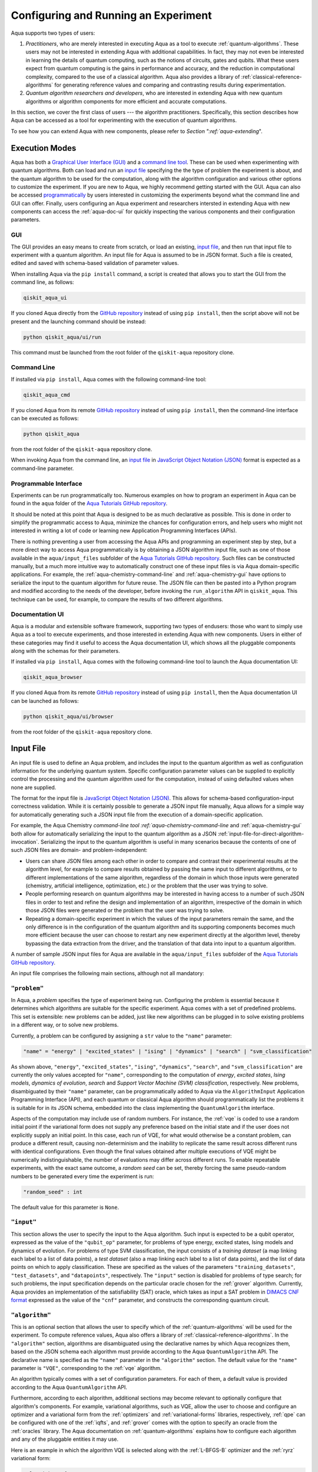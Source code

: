 .. _aqua-execution:

=====================================
Configuring and Running an Experiment
=====================================

Aqua supports two types of users:

1. *Practitioners*, who are merely interested in executing Aqua
   as a tool to execute :ref:`quantum-algorithms`.
   These users may not be interested in extending Aqua
   with additional capabilities.  In fact, they may not even be interested
   in learning the details of quantum computing, such as the notions of
   circuits, gates and qubits.  What these users expect
   from quantum computing is the gains in performance and accuracy, and
   the reduction in computational complexity, compared to the use of
   a classical algorithm.  Aqua also provides a library of :ref:`classical-reference-algorithms`
   for generating reference values and comparing and contrasting results during
   experimentation.
2. *Quantum algorithm researchers and developers*, who are interested in extending
   Aqua with new quantum algorithms or algorithm components for more efficient
   and accurate computations.

In this section, we cover the first class of users --- the algorithm practitioners.
Specifically, this section describes how Aqua can be accessed as a
tool for experimenting with the execution of quantum algorithms.

To see how you can extend Aqua with new components,
please refer to `Section ":ref:`aqua-extending`".

---------------
Execution Modes
---------------

Aqua has both a `Graphical User Interface (GUI) <#aqua-gui>`__ and a `command
line tool <#aqua-command-line>`__.  These can be used when experimenting with quantum algorithms.
Both can load and run an `input
file <#aqua-input-file>`__ specifying the the type of problem the experiment is about,
and the quantum
algorithm to be used for the computation, along with the algorithm configuration
and various other options to
customize the experiment.  If you are new to
Aqua, we highly recommend getting started with the GUI.
Aqua can also be accessed
`programmatically <#aqua-programmable-interface>`__ by users interested
in customizing the experiments beyond what the command line and GUI can offer.
Finally, users configuring an Aqua experiment and researchers
intersted in extending Aqua with new components can access
the :ref:`aqua-doc-ui` for quickly inspecting the various components
and their configuration parameters.

.. _aqua-gui:

^^^
GUI
^^^

The GUI provides an easy means to create from scratch, or load
an existing, `input file <#aqua-input-file>`__, and then run that input file to experiment with a
quantum algorithm.
An input file for Aqua is assumed to be in JSON format.  Such a file is created,
edited and saved with schema-based validation of parameter values.

When installing
Aqua via the ``pip install`` command,
a script is created that allows you to start the GUI from the command line,
as follows:

.. code:: sh

   qiskit_aqua_ui

If you cloned Aqua directly from the
`GitHub repository <https://github.com/Qiskit/aqua>`__ instead of using ``pip
install``, then the script above will not be present and the launching command should be instead:

.. code:: sh

   python qiskit_aqua/ui/run

This command must be launched from the root folder of the ``qiskit-aqua`` repository clone.

.. seealso::

    Consult the documentation on the :ref:`aqua-installation` for more details.

.. _aqua-command-line:

^^^^^^^^^^^^
Command Line
^^^^^^^^^^^^

If installed via ``pip install``,
Aqua comes with the following command-line tool:

.. code:: sh

   qiskit_aqua_cmd

If you cloned Aqua from its remote
`GitHub repository <https://github.com/QISKit/aqua>`__
instead of using ``pip install``, then the command-line interface can be executed as follows:

.. code:: sh

   python qiskit_aqua

from the root folder of the ``qiskit-aqua`` repository clone.

.. seealso::

    Consult the documentation on the :ref:`aqua-installation` for more details.

When invoking Aqua from the command line, an `input file <#aqua-input-file>`__ in
`JavaScript Object Notation (JSON) <https://www.json.org/>`__ format
is expected as a command-line parameter.

.. _aqua-programmable-interface:

^^^^^^^^^^^^^^^^^^^^^^
Programmable Interface
^^^^^^^^^^^^^^^^^^^^^^

Experiments can be run programmatically too. Numerous
examples on how to program an experiment in Aqua
can be found in the ``aqua`` folder of the
`Aqua Tutorials GitHub repository
<https://github.com/QISKit/aqua-tutorials>`__.

It should be noted at this point that Aqua is
designed to be as much declarative as possible.  This is done in order
to simplify the programmatic access to Aqua,
minimize the chances for configuration errors, and help users
who might not interested in writing a lot of code or
learning new Application Programming Interfaces (APIs).

There is
nothing preventing a user from accessing the Aqua APIs and
programming an experiment step by step, but a  more direct way to access Aqua programmatically
is by obtaining a JSON algorithm input file, such as one of those
available in the ``aqua/input_files`` subfolder of the
`Aqua Tutorials GitHub repository <https://github.com/QISKit/aqua-tutorials>`__.
Such files can be constructed manually, but a much more intuitive way to automatically
construct one of these input files is
via Aqua domain-specific applications.  For example,
the :ref:`aqua-chemistry-command-line`
and :ref:`aqua-chemistry-gui`
have options to serialize the input to the quantum algorithm for future reuse.
The JSON file can then be pasted into a Python program and modified according to the
needs of the developer, before invoking the ``run_algorithm`` API in ``qiskit_aqua``.
This technique can be used, for example, to compare the results of two different algorithms.

.. _aqua-doc-ui:

^^^^^^^^^^^^^^^^
Documentation UI
^^^^^^^^^^^^^^^^

Aqua is a modular and extensible software framework, supporting two types of endusers: those who want
to simply use Aqua as a tool to execute experiments, and those interested in extending Aqua
with new components.  Users in either of these categories may find it useful to access the Aqua documentation UI,
which shows all the
pluggable components along with the schemas for their parameters.

If installed via ``pip install``,
Aqua comes with the following command-line tool
to launch the Aqua documentation UI:

.. code:: sh

   qiskit_aqua_browser

If you cloned Aqua from its remote
`GitHub repository <https://github.com/QISKit/aqua>`__
instead of using ``pip install``, then the
Aqua documentation UI can be launched as follows:

.. code:: sh

   python qiskit_aqua/ui/browser

from the root folder of the ``qiskit-aqua`` repository clone.

.. _aqua-input-file:

----------
Input File
----------

An input file is used to define an Aqua problem,
and includes the input to the
quantum algorithm
as well as configuration information for
the underlying quantum system.
Specific configuration parameter values can be supplied to
explicitly control the processing and the quantum algorithm used for
the computation, instead of using defaulted values when none are
supplied.

The format for the input file is `JavaScript Object Notation (JSON) <https://www.json.org/>`__.
This allows for schema-based
configuration-input correctness validation.  While it is certainly possible to
generate a JSON input file manually, Aqua allows for a simple way
for automatically generating such a JSON input file from the execution
of a domain-specific application.

For example, the Aqua Chemistry `command-line tool
:ref:`aqua-chemistry-command-line`
and :ref:`aqua-chemistry-gui` 
both allow for automatically serializing the input to the quantum algorithm
as a JSON :ref:`input-file-for-direct-algorithm-invocation`.
Serializing the input to the quantum algorithm is useful in many scenarios
because the contents of one of such JSON files are domain- and problem-independent:

- Users can share JSON files among each other in order to compare and contrast
  their experimental results at the algorithm level, for example to compare
  results obtained by passing the same input to different algorithms, or
  to different implementations of the same algorithm, regardless of the domain
  in which those inputs were generated (chemistry, artificial intelligence, optimization, etc.)
  or the problem that the user was trying to solve.
- People performing research on quantum algorithms may be interested in having
  access to a number of such JSON files in order to test and refine the design and
  implementation of an algorithm, irrespective of the domain in which those JSON files were generated
  or the problem that the user was trying to solve.
- Repeating a domain-specific experiment in which the values of the input parameters remain the same,
  and the only difference is in the configuration of the quantum algorithm and its
  supporting components becomes much more efficient because the user can choose to
  restart any new experiment directly at the algorithm level, thereby bypassing the
  data extraction from the driver, and the translation of that data into input to a
  quantum algorithm.

A number of sample JSON input files for Aqua are available in the
``aqua/input_files``
subfolder of the `Aqua Tutorials GitHub repository <https://github.com/QISKit/aqua-tutorials>`__.

An input file comprises the following main sections, although not all
mandatory:

^^^^^^^^^^^^^
``"problem"``
^^^^^^^^^^^^^

In Aqua,
a *problem* specifies the type of experiment being run.  Configuring the problem is essential
because it determines which algorithms are suitable for the specific experiment.
Aqua comes with a set of predefined problems.
This set is extensible: new problems can be added,
just like new algorithms can be plugged in to solve existing problems in a different way,
or to solve new problems.

Currently, a problem can be configured by assigning a ``str`` value to the ``"name"`` parameter:

.. code:: python

    "name" = "energy" | "excited_states" | "ising" | "dynamics" | "search" | "svm_classification"

As shown above, ``"energy"``, ``"excited_states"``, ``"ising"``, ``"dynamics"``,
``"search"``, and ``"svm_classification"`` are currently
the only values accepted for ``"name"``, corresponding to the computation of
*energy*, *excited states*, *Ising models*, *dynamics of evolution*, *search* and
*Support Vector Machine (SVM) classification*, respectively.
New problems, disambiguated by their
``"name"`` parameter, can be programmatically
added to Aqua via the
``AlgorithmInput`` Application Programming Interface (API), and each quantum or classical
Aqua algorithm should programmatically list the problems it is suitable for in its JSON schema, embedded into
the class implementing the ``QuantumAlgorithm`` interface.

Aspects of the computation may include use of random numbers. For instance, the 
:ref:`vqe`
is coded to use a random initial point if the variational form does not supply any
preference based on the initial state and if the
user does not explicitly supply an initial point. 
In this case, each run of VQE, for what would otherwise be a constant problem,
can produce a different result, causing non-determinism and the inability to replicate
the same result across different runs with
identical configurations. Even though the final values obtained after multiple
executions of VQE might be numerically indistinguishable,
the number of evaluations may differ across different runs.
To enable repeatable experiments, with the exact same outcome, a *random seed* can be set,
thereby forcing the same pseudo-random numbers to
be generated every time the experiment is run:

.. code:: python

    "random_seed" : int

The default value for this parameter is ``None``.

^^^^^^^^^^^
``"input"``
^^^^^^^^^^^

This section allows the user to specify the input to the Aqua algorithm.
Such input is expected to be a qubit operator, expressed as the value of the
``"qubit_op"`` parameter, for problems of type energy, excited states, Ising models and
dynamics of evolution.  For problems of type SVM classification, the input consists
of a *training dataset* (a map linking each label to a list of data points),
a *test dataset* (also a map linking each label to a list of data points), and
the list of data points on which to apply classification.
These are specified as the values of the parameters
``"training_datasets"``, ``"test_datasets"``, and ``"datapoints"``, respectively.
The ``"input"`` section is disabled for problems of type search; for such problems,
the input specification depends on the particular
oracle chosen for the :ref:`grover` algorithm.
Currently, Aqua provides an implementation of the satisfiability (SAT) oracle,
which takes as input a SAT problem in
`DIMACS CNF format <http://www.satcompetition.org/2009/format-benchmarks2009.html>`__
expressed as the value of the ``"cnf"`` parameter,
and constructs the corresponding quantum circuit.

^^^^^^^^^^^^^^^
``"algorithm"``
^^^^^^^^^^^^^^^

This is an optional section that allows the user to specify which of the
:ref:`quantum-algorithms`
will be used for the experiment.
To compute reference values, Aqua also offers a library of
:ref:`classical-reference-algorithms`.
In the ``"algorithm"`` section, algorithms are disambiguated using the
declarative names
by which Aqua recognizes them, based on the JSON schema
each algorithm must provide according to the Aqua ``QuantumAlgorithm`` API.
The declarative name is specified as the ``"name"`` parameter in the ``"algorithm"`` section.
The default value for the ``"name"`` parameter is ``"VQE"``, corresponding
to the :ref:`vqe`
algorithm.

An algorithm typically comes with a set of configuration parameters.
For each of them, a default value is provided according to the Aqua
``QuantumAlgorithm`` API.

Furthermore, according to each algorithm, additional sections
may become relevant to optionally
configure that algorithm's components.  For example, variational algorithms,
such as VQE, allow the user to choose and configure an
optimizer and a
variational form from the :ref:`optimizers` and :ref:`variational-forms` libraries, respectively,
:ref:`qpe`
can be configured with one of the
:ref:`iqfts`,
and :ref:`grover` comes with the option
to specify an oracle from the :ref:`oracles` library.
The Aqua documentation on :ref:`quantum-algorithms`
explains how to configure each algorithm and any of the pluggable entities it may use.

Here is an example in which the algorithm VQE is selected along with the
:ref:`L-BFGS-B`
optimizer and the :ref:`ryrz` variational form:

.. code:: json

    "algorithm": {
        "initial_point": null,
        "name": "VQE",
        "operator_mode": "matrix"
    },

    "optimizer": {
        "factr": 10,
        "iprint": -1,
        "maxfun": 1000,
        "name": "L_BFGS_B"
    },

    "variational_form": {
        "depth": 3,
        "entanglement": "full",
        "entangler_map": null,
        "name": "RYRZ"
    }

^^^^^^^^^^^^^
``"backend"``
^^^^^^^^^^^^^

Aqua allows for configuring the *backend*, which is the quantum machine
on which a quantum experiment will be run.
This configuration requires specifying 
the `Qiskit Terra <https://www.qiskit.org/terra>`__ quantum computational
backend to be used for computation, which is done by assigning a ``str`` value to
the ``"name"`` parameter of the ``"backend"`` section:

.. code:: python

    "name" : string

The value of the ``"name"`` parameter indicates either a real-hardware
quantum computer or a quantum simulator.
Terra comes
with two predefined quantum device simulators: the *local state vector simulator* and
the *local QASM simulator*, corresponding to the following two
values for the ``"name"`` parameter: ``"statevector_simulator"`` (which
is the default value for the ``"name"`` parameter) and ``"qasm_simulator"``, respectively.
However, any suitable quantum backend can be selected, including
a real quantum hardware device. The ``QConfig.py`` file
needs to be setup for QISKit to access remote devices.  For this, it is sufficient to follow the
`Terra installation instructions <https://qiskit.org/documentation/install.html#installation>`__.
The Aqua `GUI <#aqua-gui>` greatly simplifies the
configuration of ``QConfig.py`` via a user friendly interface,
accessible through the **Preferences...** menu item.

.. topic:: Backend Configuration: Quantum vs. Classical Algorithms

    Although Aqua is mostly a library of
    :ref:`quantum-algorithms`,
    it also includes a number of
    :ref:`classical-reference-algorithms`
    which can be selected to generate reference values
    and compare and contrast results in quantum research experimentation.
    Since a classical algorithm runs on a classical computer,
    no backend should be configured when a classical algorithm
    is selected in the ``"algorithm"`` section.
    Accordingly, the Aqua `GUI <#aqua-gui>`__ will automatically
    disable the ``"backend"`` configuration section
    whenever a non-quantum algorithm is selected. 

Configuring the backend to use by a quantum algorithm
requires setting the following parameters too:

-  The number of repetitions of each circuit to be used for sampling:

   .. code:: python

        "shots" : int

   This parameter applies, in particular to the local QASM simulator and any real quantum device.
   The default value is ``1024``. 
   
-  A ``bool`` value indicating whether or not the circuit should undergo optimization:

   .. code:: python
       
        "skip_transpiler" : bool

   The default value is ``False``.  If ``"skip_transpiler"`` is set to ``True``, then
   QISKit will not perform circuit translation. If Aqua has been configured
   to run an experiment with a quantum algorithm that uses only basis gates,
   then no translation of the circuit into basis gates is required.
   Only in such cases is it safe to skip circuit translation.
   Skipping the translation phase when only basis gates are used may improve overall performance,
   especially when many circuits are used repeatedly, as it is the case with the VQE algorithm.

   .. warning::

       Use caution when setting ``"skip_transpiler"`` to ``True``
       as if the quantum algorithm does not restrict itself to the set of basis
       gates supported by the backend, then the circuit will fail to run.

-  An optional dictionary can be supplied to control the backend's noise model:

   .. code:: python

       "noise_params" : dictionary

   This is a Python dictionary consisting of key/value pairs.  Configuring it is optional; the default
   value is ``None``.  The following is an example of such a dictionary that can be used:

   .. code:: python

      "noise_params": {"U": {"p_depol": 0.001,
                             "p_pauli": [0, 0, 0.01],
                             "gate_time": 1,
                             "U_error": [ [[1, 0], [0, 0]]
                                        ]
                            }
                      }

   .. seealso::
       The `Terra documentation on noise parameters
       <https://github.com/Qiskit/qiskit-terra/tree/master/src/qasm-simulator-cpp#noise-parameters>`__
       provides more details on the configuration of the noise model for the backend.


-  An optional list can be supplied to setup the backend's coupling map:

   .. code:: python

       "coupling_map" : list

   This is a Python list consisting of the directed edges, each edge ([A, B]) points qubit A can connect to qubit B.  Configuring it is optional; the default value is ``None``.
   The following is an example of such a list that can be used:

   .. code:: python

      "coupling_map": [[0, 1], [0, 2], [1, 2], [3, 2], [3, 4], [4, 2]]


-  An optional dictionary can be supplied to assign the qubit mapping:

   .. code:: python

       "initial_layout" : dictionary

   This is a Python dictionary consisting of the mapping qubits from the codes to
   the backend. Configuring it is optional; the default value is ``None``.
   The following is an example of such a dictionary that can be used:

   .. code:: python

      "initial_layout": {('qr', 0): ('q', 1), ('qr', 1): ('q', 0)}

-  An optional string can be supplied to the basis gates:

   .. code:: python

       "basis_gates" : string

   This is a Python string consisting of basis gates, where are separated by comma.  Configuring it is optional; the default value is ``None``.
   ``None`` denotes using the basis gates in the selected backend. The following is an example of such a dictionary that can be used:

   .. code:: python

      "basis_gates": "u1,u2,u3,cx,id"

-  The maximum number of credits used per quantum job:

   .. code:: python

        "max_credits" : int

   This parameter applies, in particular to any real quantum device.
   The default value is ``10``.


-  The waiting time of a result submitted to any real quantum device:

   .. code:: python

        "timeout" : float or None

   This parameter applies, in particular to any real quantum device.
   The default value is ``None``.


-  The query period of the job submitted to any real quantum device:

   .. code:: python

        "wait" : float

   This parameter applies, in particular to any real quantum device.
   The default value is ``5.0``.

